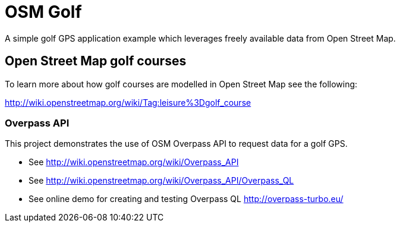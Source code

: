 = OSM Golf

A simple golf GPS application example which leverages freely available data from Open Street Map.

== Open Street Map golf courses

To learn more about how golf courses are modelled in Open Street Map see the following:

http://wiki.openstreetmap.org/wiki/Tag:leisure%3Dgolf_course

=== Overpass API

This project demonstrates the use of OSM Overpass API to request data for a golf GPS.

* See http://wiki.openstreetmap.org/wiki/Overpass_API
* See http://wiki.openstreetmap.org/wiki/Overpass_API/Overpass_QL
* See online demo for creating and testing Overpass QL http://overpass-turbo.eu/
